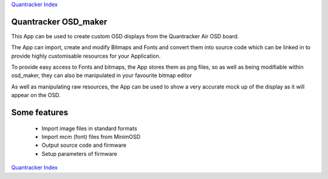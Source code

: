 `Quantracker Index`_

---------------------
Quantracker OSD_maker
---------------------

This App can be used to create custom OSD displays 
from the Quantracker Air OSD board.

The App can import, create and modify Bitmaps and Fonts 
and convert them into source code which can be linked in 
to provide highly customisable resources for your Application.

To provide easy access to Fonts and bitmaps, the App stores them 
as png files, so as well as being modifiable within osd_maker, they can also be
manipulated in your favourite bitmap editor

As well as manipulating raw resources, the App can be used to
show a very accurate mock up of the display as it will appear on the OSD.

-------------
Some features
-------------

   *  Import image files in standard formats
   *  Import mcm (font) files from MinimOSD
   *  Output source code and firmware
   *  Setup parameters of firmware




.. _`Quantracker Index`: ../index.html

`Quantracker Index`_




 